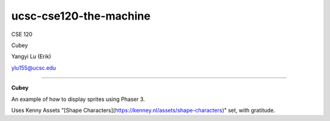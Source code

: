 =======================
ucsc-cse120-the-machine
=======================

CSE 120

Cubey

Yangyi Lu (Erik)

ylu155@ucsc.edu

----

**Cubey**

An example of how to display sprites using Phaser 3.

Uses Kenny Assets "[Shape Characters](https://kenney.nl/assets/shape-characters)" set, with gratitude.
